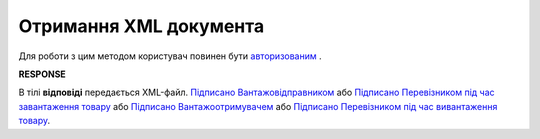 ######################################################################################
**Отримання XML документа**
######################################################################################

Для роботи з цим методом користувач повинен бути `авторизованим <https://wiki.edin.ua/uk/latest/API_ETTN/Methods/Authorization.html>`__ .

.. csv-table:: 
  :file: GetDocXML.csv
  :widths:  10, 41
  :stub-columns: 0

**RESPONSE**

В тілі **відповіді** передається XML-файл. `Підписано Вантажовідправником <https://wiki.edin.ua/uk/latest/Docs_ETTNv2/ETTNpage_v2_1.html>`__ або `Підписано Перевізником під час завантаження товару <https://wiki.edin.ua/uk/latest/Docs_ETTNv2/ETTNpage_v2_2.html>`__ або `Підписано Вантажоотримувачем <https://wiki.edin.ua/uk/latest/Docs_ETTNv2/ETTNpage_v2_3.html>`__ або `Підписано Перевізником під час вивантаження товару <https://wiki.edin.ua/uk/latest/Docs_ETTNv2/ETTNpage_v2_4.html>`__.
